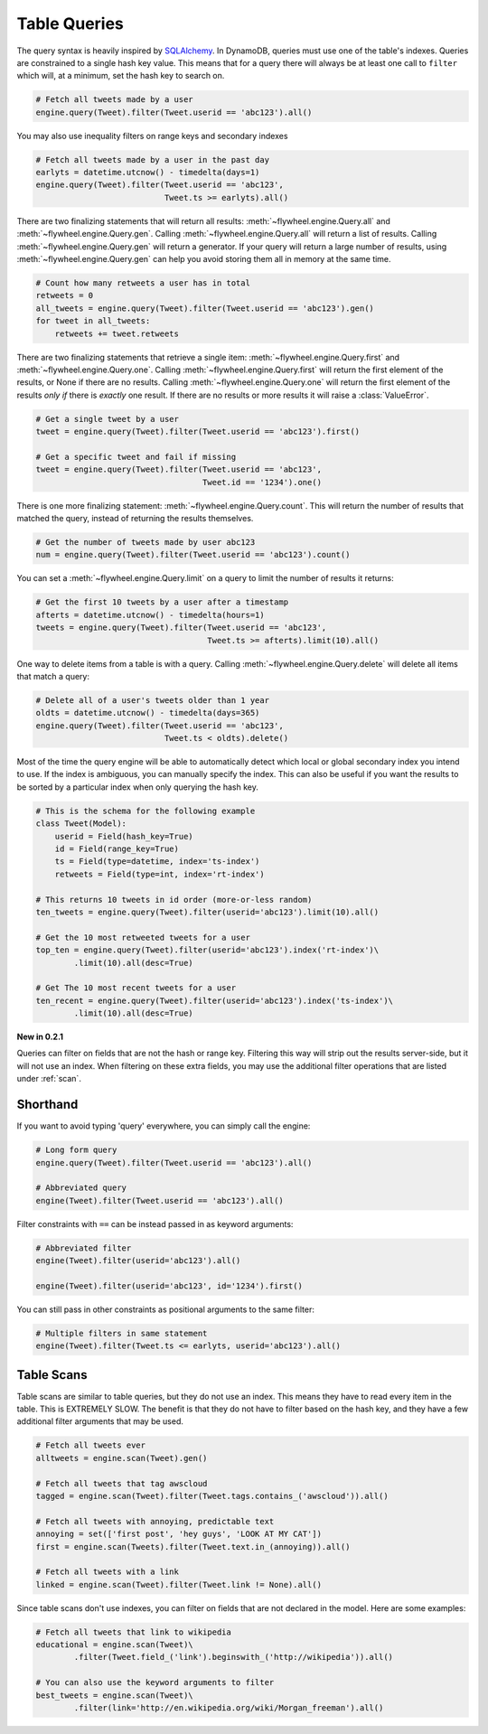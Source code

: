 .. _queries:

Table Queries
=============
The query syntax is heavily inspired by `SQLAlchemy <http://www.sqlalchemy.org/>`_.
In DynamoDB, queries must use one of the table's indexes. Queries are
constrained to a single hash key value. This means that for a query there will
always be at least one call to ``filter`` which will, at a minimum, set the
hash key to search on.

.. code-block:: python

    # Fetch all tweets made by a user
    engine.query(Tweet).filter(Tweet.userid == 'abc123').all()

You may also use inequality filters on range keys and secondary indexes

.. code-block:: python

    # Fetch all tweets made by a user in the past day
    earlyts = datetime.utcnow() - timedelta(days=1)
    engine.query(Tweet).filter(Tweet.userid == 'abc123',
                               Tweet.ts >= earlyts).all()

There are two finalizing statements that will return all results:
:meth:`~flywheel.engine.Query.all` and :meth:`~flywheel.engine.Query.gen`.
Calling :meth:`~flywheel.engine.Query.all` will return a list of results.
Calling :meth:`~flywheel.engine.Query.gen` will return a generator. If your
query will return a large number of results, using
:meth:`~flywheel.engine.Query.gen` can help you avoid storing them all in
memory at the same time.

.. code-block:: python

    # Count how many retweets a user has in total
    retweets = 0
    all_tweets = engine.query(Tweet).filter(Tweet.userid == 'abc123').gen()
    for tweet in all_tweets:
        retweets += tweet.retweets

There are two finalizing statements that retrieve a single item:
:meth:`~flywheel.engine.Query.first` and :meth:`~flywheel.engine.Query.one`.
Calling :meth:`~flywheel.engine.Query.first` will return the first element of
the results, or None if there are no results. Calling
:meth:`~flywheel.engine.Query.one` will return the first element of the results
*only if* there is *exactly* one result. If there are no results or more
results it will raise a :class:`ValueError`.

.. code-block:: python

    # Get a single tweet by a user
    tweet = engine.query(Tweet).filter(Tweet.userid == 'abc123').first()

    # Get a specific tweet and fail if missing
    tweet = engine.query(Tweet).filter(Tweet.userid == 'abc123',
                                       Tweet.id == '1234').one()

There is one more finalizing statement: :meth:`~flywheel.engine.Query.count`.
This will return the number of results that matched the query, instead of
returning the results themselves.

.. code-block:: python

    # Get the number of tweets made by user abc123
    num = engine.query(Tweet).filter(Tweet.userid == 'abc123').count()

You can set a :meth:`~flywheel.engine.Query.limit` on a query to limit the
number of results it returns:

.. code-block:: python

    # Get the first 10 tweets by a user after a timestamp
    afterts = datetime.utcnow() - timedelta(hours=1)
    tweets = engine.query(Tweet).filter(Tweet.userid == 'abc123',
                                        Tweet.ts >= afterts).limit(10).all()

One way to delete items from a table is with a query. Calling
:meth:`~flywheel.engine.Query.delete` will delete all items that match a query:

.. code-block:: python

    # Delete all of a user's tweets older than 1 year
    oldts = datetime.utcnow() - timedelta(days=365)
    engine.query(Tweet).filter(Tweet.userid == 'abc123',
                               Tweet.ts < oldts).delete()

Most of the time the query engine will be able to automatically detect which
local or global secondary index you intend to use. If the index is ambiguous,
you can manually specify the index. This can also be useful if you want the
results to be sorted by a particular index when only querying the hash key.

.. code-block:: python

    # This is the schema for the following example
    class Tweet(Model):
        userid = Field(hash_key=True)
        id = Field(range_key=True)
        ts = Field(type=datetime, index='ts-index')
        retweets = Field(type=int, index='rt-index')

    # This returns 10 tweets in id order (more-or-less random)
    ten_tweets = engine.query(Tweet).filter(userid='abc123').limit(10).all()

    # Get the 10 most retweeted tweets for a user
    top_ten = engine.query(Tweet).filter(userid='abc123').index('rt-index')\
            .limit(10).all(desc=True)

    # Get The 10 most recent tweets for a user
    ten_recent = engine.query(Tweet).filter(userid='abc123').index('ts-index')\
            .limit(10).all(desc=True)

**New in 0.2.1**

Queries can filter on fields that are not the hash or range key. Filtering this
way will strip out the results server-side, but it will not use an index. When
filtering on these extra fields, you may use the additional filter operations
that are listed under :ref:`scan`.

Shorthand
---------
If you want to avoid typing 'query' everywhere, you can simply call the engine:

.. code-block:: python

    # Long form query
    engine.query(Tweet).filter(Tweet.userid == 'abc123').all()

    # Abbreviated query
    engine(Tweet).filter(Tweet.userid == 'abc123').all()

Filter constraints with ``==`` can be instead passed in as keyword arguments:

.. code-block:: python

    # Abbreviated filter
    engine(Tweet).filter(userid='abc123').all()

    engine(Tweet).filter(userid='abc123', id='1234').first()

You can still pass in other constraints as positional arguments to the same
filter:

.. code-block:: python

    # Multiple filters in same statement
    engine(Tweet).filter(Tweet.ts <= earlyts, userid='abc123').all()

.. _scan:

Table Scans
-----------
Table scans are similar to table queries, but they do not use an index. This
means they have to read every item in the table. This is EXTREMELY SLOW. The
benefit is that they do not have to filter based on the hash key, and they have
a few additional filter arguments that may be used.

.. code-block:: python

    # Fetch all tweets ever
    alltweets = engine.scan(Tweet).gen()

    # Fetch all tweets that tag awscloud
    tagged = engine.scan(Tweet).filter(Tweet.tags.contains_('awscloud')).all()

    # Fetch all tweets with annoying, predictable text
    annoying = set(['first post', 'hey guys', 'LOOK AT MY CAT'])
    first = engine.scan(Tweets).filter(Tweet.text.in_(annoying)).all()

    # Fetch all tweets with a link
    linked = engine.scan(Tweet).filter(Tweet.link != None).all()

Since table scans don't use indexes, you can filter on fields that are not
declared in the model. Here are some examples:

.. code-block:: python

    # Fetch all tweets that link to wikipedia
    educational = engine.scan(Tweet)\
            .filter(Tweet.field_('link').beginswith_('http://wikipedia')).all()

    # You can also use the keyword arguments to filter
    best_tweets = engine.scan(Tweet)\
            .filter(link='http://en.wikipedia.org/wiki/Morgan_freeman').all()
